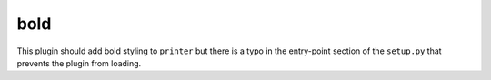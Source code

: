 bold
====

This plugin should add bold styling to ``printer`` but there is a typo in the
entry-point section of the ``setup.py`` that prevents the plugin from loading.
